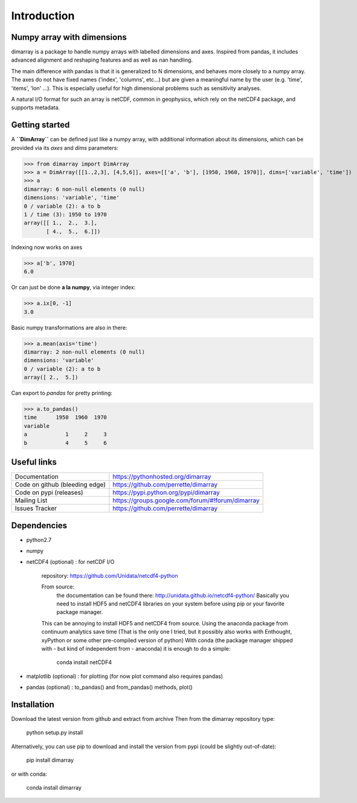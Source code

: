 Introduction
============

Numpy array with dimensions
---------------------------
dimarray is a package to handle numpy arrays with labelled dimensions and axes. 
Inspired from pandas, it includes advanced alignment and reshaping features and 
as well as nan handling.

The main difference with pandas is that it is generalized to N dimensions, and behaves more closely to a numpy array. 
The axes do not have fixed names ('index', 'columns', etc...) but are 
given a meaningful name by the user (e.g. 'time', 'items', 'lon' ...). 
This is especially useful for high dimensional problems such as sensitivity analyses.

A natural I/O format for such an array is netCDF, common in geophysics, which rely on 
the netCDF4 package, and supports metadata.


Getting started
---------------

A **``DimArray``** can be defined just like a numpy array, with
additional information about its dimensions, which can be provided
via its `axes` and `dims` parameters:

>>> from dimarray import DimArray
>>> a = DimArray([[1.,2,3], [4,5,6]], axes=[['a', 'b'], [1950, 1960, 1970]], dims=['variable', 'time']) 
>>> a
dimarray: 6 non-null elements (0 null)
dimensions: 'variable', 'time'
0 / variable (2): a to b
1 / time (3): 1950 to 1970
array([[ 1.,  2.,  3.],
       [ 4.,  5.,  6.]])

Indexing now works on axes

>>> a['b', 1970]
6.0

Or can just be done **a la numpy**, via integer index:

>>> a.ix[0, -1]
3.0

Basic numpy transformations are also in there:

>>> a.mean(axis='time')
dimarray: 2 non-null elements (0 null)
dimensions: 'variable'
0 / variable (2): a to b
array([ 2.,  5.])

Can export to `pandas` for pretty printing:

>>> a.to_pandas()
time      1950  1960  1970
variable                  
a            1     2     3
b            4     5     6

Useful links
------------
================================    ====================================
Documentation                       https://pythonhosted.org/dimarray
Code on github (bleeding edge)      https://github.com/perrette/dimarray
Code on pypi   (releases)           https://pypi.python.org/pypi/dimarray
Mailing List                        https://groups.google.com/forum/#!forum/dimarray
Issues Tracker                      https://github.com/perrette/dimarray
================================    ====================================

Dependencies
------------
- python2.7
- numpy
- netCDF4 (optional) :  for netCDF I/O
  
    repository: https://github.com/Unidata/netcdf4-python

    From source:
        the documentation can be found there: http://unidata.github.io/netcdf4-python/
        Basically you need to install HDF5 and netCDF4 libraries on your system before
        using pip or your favorite package manager.
    
    This can be annoying to install HDF5 and netCDF4 from source.
    Using the anaconda package from continuum analytics save time 
    (That is the only one I tried, but it possibly also 
    works with Enthought, xyPython or some other pre-compiled version of python)
    With conda (the package manager shipped with - but kind of independent from - anaconda) 
    it is enough to do a simple:

        conda install netCDF4 

- matplotlib (optional) : for plotting (for now plot command also requires pandas)
- pandas (optional) :  to_pandas() and from_pandas() methods, plot()


Installation
------------
Download the latest version from github and extract from archive
Then from the dimarray repository type:
    
        python setup.py install  

Alternatively, you can use pip to download and install the version from pypi (could be slightly out-of-date):

        pip install dimarray 

or with conda:
    
        conda install dimarray

